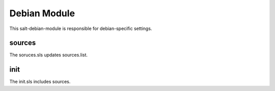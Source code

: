 =============
Debian Module
=============

This salt-debian-module is responsible for debian-specific settings.

sources
-------

The soruces.sls updates sources.list.

init
----

The init.sls includes sources.
